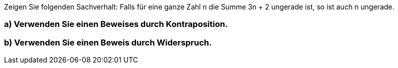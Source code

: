 Zeigen Sie folgenden Sachverhalt:
Falls für eine ganze Zahl n die Summe 3n + 2 ungerade ist, so ist auch n ungerade.

=== a) Verwenden Sie einen Beweises durch Kontraposition.
=== b) Verwenden Sie einen Beweis durch Widerspruch.